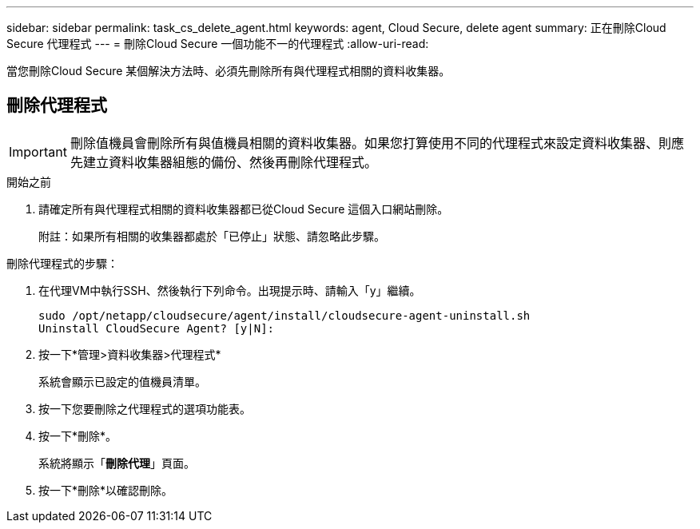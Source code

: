 ---
sidebar: sidebar 
permalink: task_cs_delete_agent.html 
keywords: agent, Cloud Secure, delete agent 
summary: 正在刪除Cloud Secure 代理程式 
---
= 刪除Cloud Secure 一個功能不一的代理程式
:allow-uri-read: 


[role="lead"]
當您刪除Cloud Secure 某個解決方法時、必須先刪除所有與代理程式相關的資料收集器。



== 刪除代理程式


IMPORTANT: 刪除值機員會刪除所有與值機員相關的資料收集器。如果您打算使用不同的代理程式來設定資料收集器、則應先建立資料收集器組態的備份、然後再刪除代理程式。

.開始之前
. 請確定所有與代理程式相關的資料收集器都已從Cloud Secure 這個入口網站刪除。
+
附註：如果所有相關的收集器都處於「已停止」狀態、請忽略此步驟。



.刪除代理程式的步驟：
. 在代理VM中執行SSH、然後執行下列命令。出現提示時、請輸入「y」繼續。
+
....
sudo /opt/netapp/cloudsecure/agent/install/cloudsecure-agent-uninstall.sh
Uninstall CloudSecure Agent? [y|N]:
....
. 按一下*管理>資料收集器>代理程式*
+
系統會顯示已設定的值機員清單。

. 按一下您要刪除之代理程式的選項功能表。
. 按一下*刪除*。
+
系統將顯示「*刪除代理*」頁面。

. 按一下*刪除*以確認刪除。

